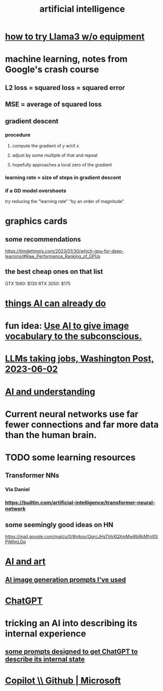 :PROPERTIES:
:ID:       627da2c2-2f34-46ac-a6d3-9c625c4ff31d
:ROAM_ALIASES: "machine learning" ML AI
:END:
#+title: artificial intelligence
* [[id:c2a00707-b8a2-4a27-99a6-8459979aa6de][how to try Llama3 w/o equipment]]
* machine learning, notes from Google's crash course
** L2 loss = squared loss = squared error
** MSE = average of squared loss
** gradient descent
*** procedure
**** compute the gradient of y w/r/t x
**** adjust by some multiple of that and repeat
**** hopefully approaches a local zero of the gradient
*** learning rate = size of steps in gradient descent
*** if a GD model overshoots
    try reducing the "learning rate" "by an order of magnitude"
* graphics cards
** some recommendations
   https://timdettmers.com/2023/01/30/which-gpu-for-deep-learning/#Raw_Performance_Ranking_of_GPUs
** the best cheap ones on that list
   GTX 1060: $130
   RTX 3050: $175
* [[id:270da54b-eb89-4a12-8bb5-112d6514a013][things AI can already do]]
* fun idea: [[id:4e7f7f46-802a-4632-9ace-3db0e3577e9d][Use AI to give image vocabulary to the subconscious.]]
* [[id:32a4999b-9793-4d6d-bc53-d6682d78ede8][LLMs taking jobs, Washington Post, 2023-06-02]]
* [[id:40a2de02-6388-4795-8280-62f4888cf7b0][AI and understanding]]
* Current neural networks use far fewer connections and far more data than the human brain.
* TODO some learning resources
  :PROPERTIES:
  :ID:       57bda0de-f065-4801-9ef0-f86859318350
  :END:
** Transformer NNs
*** Via Daniel
*** https://builtin.com/artificial-intelligence/transformer-neural-network
** some seemingly good ideas on HN
   https://mail.google.com/mail/u/0/#inbox/QgrcJHsThhXQXmMwRbRkMfnllGlPjMlmLGq
* [[id:6669f82f-9408-4a1a-9162-863972be8150][AI and art]]
** [[id:4926ca3b-cc5f-486e-87d3-6e960af95a25][AI image generation prompts I've used]]
* [[id:1d1968f5-9aaa-4557-9ad7-6374dc53cf20][ChatGPT]]
* tricking an AI into describing its internal experience
** [[id:54449ce3-9877-4dab-90a8-630f6ced272e][some prompts designed to get ChatGPT to describe its internal state]]
* [[id:250b905a-ec8e-4e60-8348-fbe9fc6a4975][Copilot \\ Github | Microsoft]]
